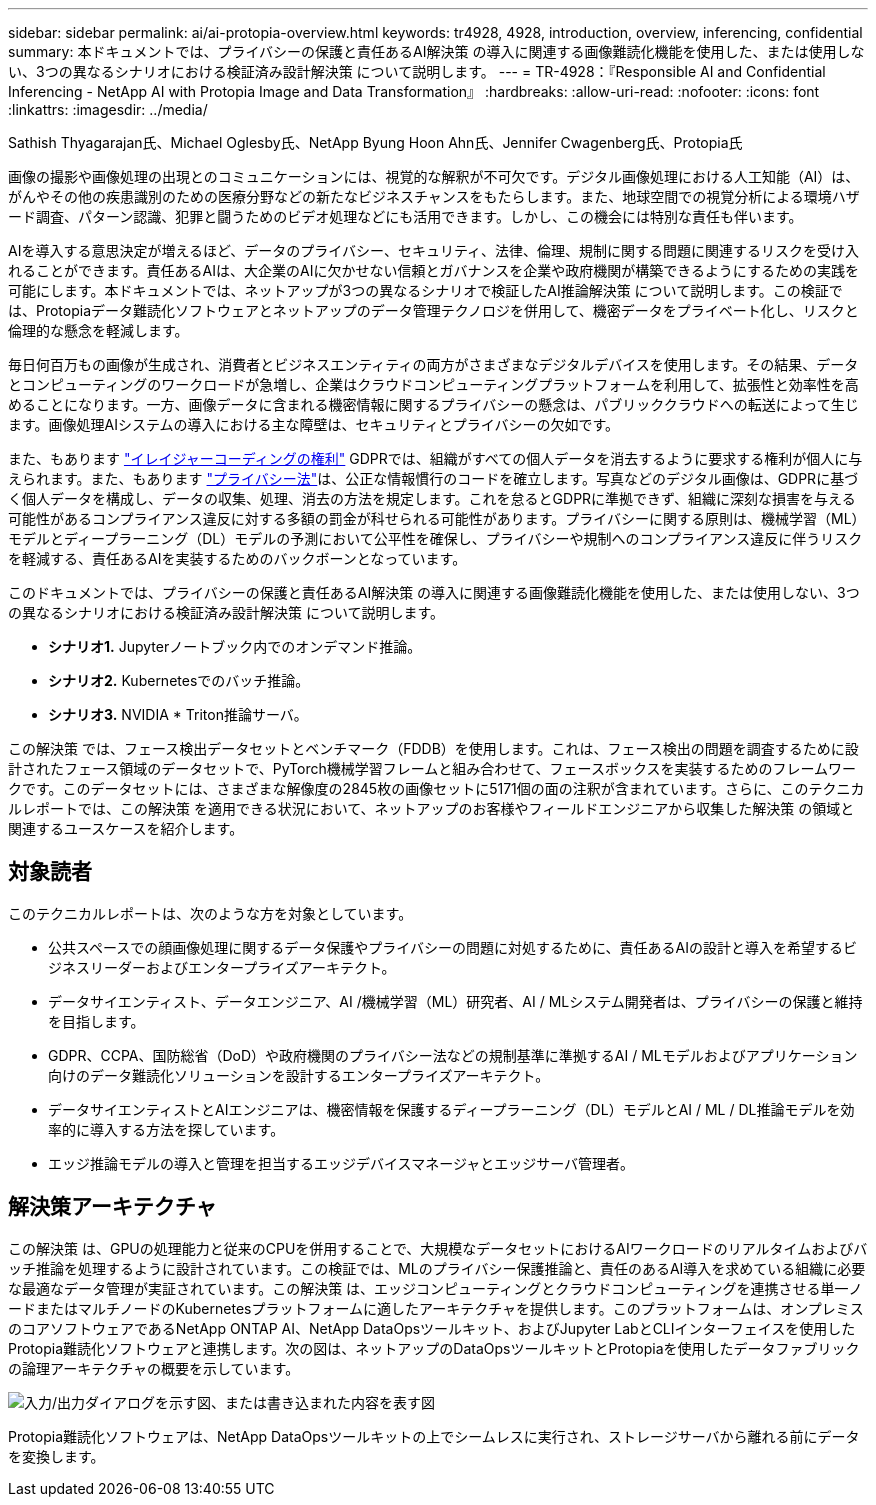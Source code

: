 ---
sidebar: sidebar 
permalink: ai/ai-protopia-overview.html 
keywords: tr4928, 4928, introduction, overview, inferencing, confidential 
summary: 本ドキュメントでは、プライバシーの保護と責任あるAI解決策 の導入に関連する画像難読化機能を使用した、または使用しない、3つの異なるシナリオにおける検証済み設計解決策 について説明します。 
---
= TR-4928：『Responsible AI and Confidential Inferencing - NetApp AI with Protopia Image and Data Transformation』
:hardbreaks:
:allow-uri-read: 
:nofooter: 
:icons: font
:linkattrs: 
:imagesdir: ../media/


Sathish Thyagarajan氏、Michael Oglesby氏、NetApp Byung Hoon Ahn氏、Jennifer Cwagenberg氏、Protopia氏

[role="lead"]
画像の撮影や画像処理の出現とのコミュニケーションには、視覚的な解釈が不可欠です。デジタル画像処理における人工知能（AI）は、がんやその他の疾患識別のための医療分野などの新たなビジネスチャンスをもたらします。また、地球空間での視覚分析による環境ハザード調査、パターン認識、犯罪と闘うためのビデオ処理などにも活用できます。しかし、この機会には特別な責任も伴います。

AIを導入する意思決定が増えるほど、データのプライバシー、セキュリティ、法律、倫理、規制に関する問題に関連するリスクを受け入れることができます。責任あるAIは、大企業のAIに欠かせない信頼とガバナンスを企業や政府機関が構築できるようにするための実践を可能にします。本ドキュメントでは、ネットアップが3つの異なるシナリオで検証したAI推論解決策 について説明します。この検証では、Protopiaデータ難読化ソフトウェアとネットアップのデータ管理テクノロジを併用して、機密データをプライベート化し、リスクと倫理的な懸念を軽減します。

毎日何百万もの画像が生成され、消費者とビジネスエンティティの両方がさまざまなデジタルデバイスを使用します。その結果、データとコンピューティングのワークロードが急増し、企業はクラウドコンピューティングプラットフォームを利用して、拡張性と効率性を高めることになります。一方、画像データに含まれる機密情報に関するプライバシーの懸念は、パブリッククラウドへの転送によって生じます。画像処理AIシステムの導入における主な障壁は、セキュリティとプライバシーの欠如です。

また、もあります https://gdpr.eu/right-to-be-forgotten/["イレイジャーコーディングの権利"^] GDPRでは、組織がすべての個人データを消去するように要求する権利が個人に与えられます。また、もあります https://www.justice.gov/opcl/privacy-act-1974["プライバシー法"^]は、公正な情報慣行のコードを確立します。写真などのデジタル画像は、GDPRに基づく個人データを構成し、データの収集、処理、消去の方法を規定します。これを怠るとGDPRに準拠できず、組織に深刻な損害を与える可能性があるコンプライアンス違反に対する多額の罰金が科せられる可能性があります。プライバシーに関する原則は、機械学習（ML）モデルとディープラーニング（DL）モデルの予測において公平性を確保し、プライバシーや規制へのコンプライアンス違反に伴うリスクを軽減する、責任あるAIを実装するためのバックボーンとなっています。

このドキュメントでは、プライバシーの保護と責任あるAI解決策 の導入に関連する画像難読化機能を使用した、または使用しない、3つの異なるシナリオにおける検証済み設計解決策 について説明します。

* *シナリオ1.* Jupyterノートブック内でのオンデマンド推論。
* *シナリオ2.* Kubernetesでのバッチ推論。
* *シナリオ3.* NVIDIA * Triton推論サーバ。


この解決策 では、フェース検出データセットとベンチマーク（FDDB）を使用します。これは、フェース検出の問題を調査するために設計されたフェース領域のデータセットで、PyTorch機械学習フレームと組み合わせて、フェースボックスを実装するためのフレームワークです。このデータセットには、さまざまな解像度の2845枚の画像セットに5171個の面の注釈が含まれています。さらに、このテクニカルレポートでは、この解決策 を適用できる状況において、ネットアップのお客様やフィールドエンジニアから収集した解決策 の領域と関連するユースケースを紹介します。



== 対象読者

このテクニカルレポートは、次のような方を対象としています。

* 公共スペースでの顔画像処理に関するデータ保護やプライバシーの問題に対処するために、責任あるAIの設計と導入を希望するビジネスリーダーおよびエンタープライズアーキテクト。
* データサイエンティスト、データエンジニア、AI /機械学習（ML）研究者、AI / MLシステム開発者は、プライバシーの保護と維持を目指します。
* GDPR、CCPA、国防総省（DoD）や政府機関のプライバシー法などの規制基準に準拠するAI / MLモデルおよびアプリケーション向けのデータ難読化ソリューションを設計するエンタープライズアーキテクト。
* データサイエンティストとAIエンジニアは、機密情報を保護するディープラーニング（DL）モデルとAI / ML / DL推論モデルを効率的に導入する方法を探しています。
* エッジ推論モデルの導入と管理を担当するエッジデバイスマネージャとエッジサーバ管理者。




== 解決策アーキテクチャ

この解決策 は、GPUの処理能力と従来のCPUを併用することで、大規模なデータセットにおけるAIワークロードのリアルタイムおよびバッチ推論を処理するように設計されています。この検証では、MLのプライバシー保護推論と、責任のあるAI導入を求めている組織に必要な最適なデータ管理が実証されています。この解決策 は、エッジコンピューティングとクラウドコンピューティングを連携させる単一ノードまたはマルチノードのKubernetesプラットフォームに適したアーキテクチャを提供します。このプラットフォームは、オンプレミスのコアソフトウェアであるNetApp ONTAP AI、NetApp DataOpsツールキット、およびJupyter LabとCLIインターフェイスを使用したProtopia難読化ソフトウェアと連携します。次の図は、ネットアップのDataOpsツールキットとProtopiaを使用したデータファブリックの論理アーキテクチャの概要を示しています。

image:ai-protopia-image1.png["入力/出力ダイアログを示す図、または書き込まれた内容を表す図"]

Protopia難読化ソフトウェアは、NetApp DataOpsツールキットの上でシームレスに実行され、ストレージサーバから離れる前にデータを変換します。

